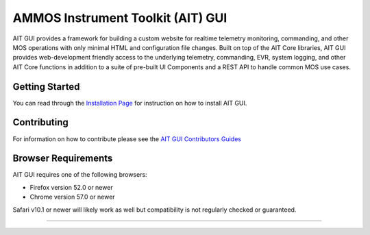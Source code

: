 AMMOS Instrument Toolkit (AIT) GUI
==================================

AIT GUI provides a framework for building a custom website for realtime
telemetry monitoring, commanding, and other MOS operations with only
minimal HTML and configuration file changes. Built on top of the AIT
Core libraries, AIT GUI provides web-development friendly access to the
underlying telemetry, commanding, EVR, system logging, and other AIT
Core functions in addition to a suite of pre-built UI Components and a
REST API to handle common MOS use cases.

Getting Started
---------------

You can read through the `Installation
Page <http://ait-gui.readthedocs.io/en/latest/installation.html>`__ for
instruction on how to install AIT GUI.

Contributing
------------

For information on how to contribute please see the `AIT GUI
Contributors
Guides <http://ait-gui.readthedocs.io/en/latest/contribute.html>`__

Browser Requirements
--------------------

AIT GUI requires one of the following browsers:

-  Firefox version 52.0 or newer
-  Chrome version 57.0 or newer

Safari v10.1 or newer will likely work as well but compatibility is not
regularly checked or guaranteed.

--------------

|travis|
|docs|

.. |travis| image:: https://travis-ci.org/NASA-AMMOS/AIT-GUI.svg?branch=master
    :alt: build status
    :scale: 100%
    :target: https://travis-ci.org/NASA-AMMOS/AIT-GUI
.. |docs| image:: https://readthedocs.org/projects/ait-gui/badge/?version=master
    :alt: Documentation Status
    :scale: 100%
    :target: https://ait-gui.readthedocs.io/en/latest/?badge=master
